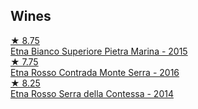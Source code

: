 
** Wines

#+begin_export html
<div class="flex-container">
  <a class="flex-item flex-item-left" href="/wines/3d42539f-0795-4537-b849-dc36deb102d3.html">
    <img class="flex-bottle" src="/images/3d/42539f-0795-4537-b849-dc36deb102d3/2022-11-19-12-38-15-84302EAE-5E49-4CE6-9081-78117479C17C.webp"></img>
    <section class="h">★ 8.75</section>
    <section class="h text-bolder">Etna Bianco Superiore Pietra Marina - 2015</section>
  </a>

  <a class="flex-item flex-item-right" href="/wines/b8803c15-f4ac-4fe4-9b7d-0c1c02cedc84.html">
    <img class="flex-bottle" src="/images/b8/803c15-f4ac-4fe4-9b7d-0c1c02cedc84/2022-11-18-09-10-28-5196AD5E-44CB-4686-8063-A7EF3C163558-1-105-c.webp"></img>
    <section class="h">★ 7.75</section>
    <section class="h text-bolder">Etna Rosso Contrada Monte Serra - 2016</section>
  </a>

  <a class="flex-item flex-item-left" href="/wines/538e07c5-fd47-4b90-88e8-d6914f2bc23c.html">
    <img class="flex-bottle" src="/images/53/8e07c5-fd47-4b90-88e8-d6914f2bc23c/2021-10-26-09-59-46-596E5B92-1C92-447E-965B-8772150EAC2F-1-105-c.webp"></img>
    <section class="h">★ 8.25</section>
    <section class="h text-bolder">Etna Rosso Serra della Contessa - 2014</section>
  </a>

</div>
#+end_export

